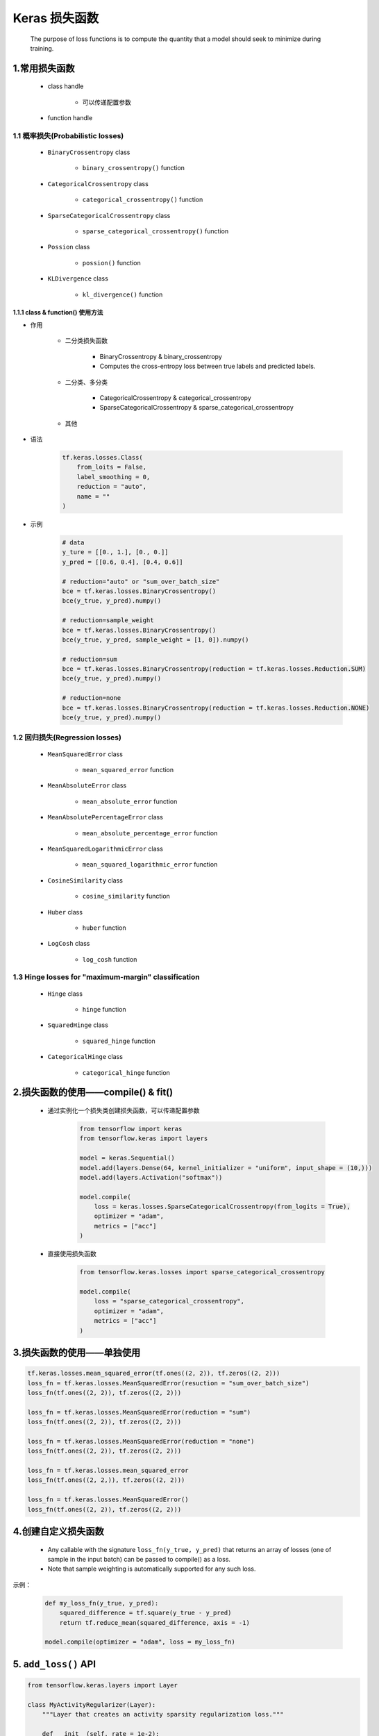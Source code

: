 
Keras 损失函数
===============

    The purpose of loss functions is to compute the quantity that a model 
    should seek to minimize during training.

1.常用损失函数
------------------------------------------

    - class handle

        - 可以传递配置参数

    - function handle

1.1 概率损失(Probabilistic losses)
~~~~~~~~~~~~~~~~~~~~~~~~~~~~~~~~~~~~~~~~~~~~~~~~~~~~~~~~~

    - ``BinaryCrossentropy`` class

        - ``binary_crossentropy()`` function

    - ``CategoricalCrossentropy`` class

        - ``categorical_crossentropy()`` function

    - ``SparseCategoricalCrossentropy`` class

        - ``sparse_categorical_crossentropy()`` function

    - ``Possion`` class

        - ``possion()`` function

    - ``KLDivergence`` class

        - ``kl_divergence()`` function

1.1.1 class & function() 使用方法
^^^^^^^^^^^^^^^^^^^^^^^^^^^^^^^^^^^^^^^

- 作用

    - 二分类损失函数

        - BinaryCrossentropy & binary_crossentropy

        - Computes the cross-entropy loss between true labels and predicted labels.

    - 二分类、多分类

        - CategoricalCrossentropy & categorical_crossentropy

        - SparseCategoricalCrossentropy & sparse_categorical_crossentropy
    
    - 其他

- 语法

    .. code-block:: python

        tf.keras.losses.Class(
            from_loits = False, 
            label_smoothing = 0, 
            reduction = "auto", 
            name = ""
        )

- 示例

    .. code-block:: python

        # data
        y_ture = [[0., 1.], [0., 0.]]
        y_pred = [[0.6, 0.4], [0.4, 0.6]]

        # reduction="auto" or "sum_over_batch_size"
        bce = tf.keras.losses.BinaryCrossentropy()
        bce(y_true, y_pred).numpy()
        
        # reduction=sample_weight
        bce = tf.keras.losses.BinaryCrossentropy()
        bce(y_true, y_pred, sample_weight = [1, 0]).numpy()

        # reduction=sum
        bce = tf.keras.losses.BinaryCrossentropy(reduction = tf.keras.losses.Reduction.SUM)
        bce(y_true, y_pred).numpy()

        # reduction=none
        bce = tf.keras.losses.BinaryCrossentropy(reduction = tf.keras.losses.Reduction.NONE)
        bce(y_true, y_pred).numpy()

1.2 回归损失(Regression losses)
~~~~~~~~~~~~~~~~~~~~~~~~~~~~~~~~~~~~~~~~~~~~~~~~~~~~~~~~~

    - ``MeanSquaredError`` class

        - ``mean_squared_error`` function 

    - ``MeanAbsoluteError`` class

        - ``mean_absolute_error`` function

    - ``MeanAbsolutePercentageError`` class

        - ``mean_absolute_percentage_error`` function

    - ``MeanSquaredLogarithmicError`` class

        - ``mean_squared_logarithmic_error`` function

    - ``CosineSimilarity`` class

        - ``cosine_similarity`` function

    - ``Huber`` class

        - ``huber`` function

    - ``LogCosh`` class

        - ``log_cosh`` function


1.3 Hinge losses for "maximum-margin" classification
~~~~~~~~~~~~~~~~~~~~~~~~~~~~~~~~~~~~~~~~~~~~~~~~~~~~~~~~~

    - ``Hinge`` class

        - ``hinge`` function

    - ``SquaredHinge`` class

        - ``squared_hinge`` function

    - ``CategoricalHinge`` class

        - ``categorical_hinge`` function


2.损失函数的使用——compile() & fit()
------------------------------------------

    - 通过实例化一个损失类创建损失函数，可以传递配置参数

        .. code-block:: python

            from tensorflow import keras
            from tensorflow.keras import layers

            model = keras.Sequential()
            model.add(layers.Dense(64, kernel_initializer = "uniform", input_shape = (10,)))
            model.add(layers.Activation("softmax"))
            
            model.compile(
                loss = keras.losses.SparseCategoricalCrossentropy(from_logits = True), 
                optimizer = "adam", 
                metrics = ["acc"]
            )

    - 直接使用损失函数

        .. code-block:: python

            from tensorflow.keras.losses import sparse_categorical_crossentropy

            model.compile(
                loss = "sparse_categorical_crossentropy", 
                optimizer = "adam", 
                metrics = ["acc"]
            )


3.损失函数的使用——单独使用
------------------------------------------

.. code-block:: python

    tf.keras.losses.mean_squared_error(tf.ones((2, 2)), tf.zeros((2, 2)))
    loss_fn = tf.keras.losses.MeanSquaredError(resuction = "sum_over_batch_size")
    loss_fn(tf.ones((2, 2)), tf.zeros((2, 2)))

    loss_fn = tf.keras.losses.MeanSquaredError(reduction = "sum")
    loss_fn(tf.ones((2, 2)), tf.zeros((2, 2)))

    loss_fn = tf.keras.losses.MeanSquaredError(reduction = "none")
    loss_fn(tf.ones((2, 2)), tf.zeros((2, 2)))

    loss_fn = tf.keras.losses.mean_squared_error
    loss_fn(tf.ones((2, 2,)), tf.zeros((2, 2)))

    loss_fn = tf.keras.losses.MeanSquaredError()
    loss_fn(tf.ones((2, 2)), tf.zeros((2, 2)))


4.创建自定义损失函数
------------------------------------------

    -  Any callable with the signature ``loss_fn(y_true, y_pred)`` that returns an array of 
       losses (one of sample in the input batch) can be passed to compile() as a loss. 
    
    - Note that sample weighting is automatically supported for any such loss.

示例：

    .. code-block:: python
    
        def my_loss_fn(y_true, y_pred):
            squared_difference = tf.square(y_true - y_pred)
            return tf.reduce_mean(squared_difference, axis = -1)

        model.compile(optimizer = "adam", loss = my_loss_fn)


5. ``add_loss()`` API
------------------------------------------

.. code-block:: python

    from tensorflow.keras.layers import Layer

    class MyActivityRegularizer(Layer):
        """Layer that creates an activity sparsity regularization loss."""

        def __init__(self, rate = 1e-2):
            super(MyActivityRegularizer, self).__init__()
            self.rate = rate

        def call(self, inputs):
            self.add_loss(self.rate * tf.reduce_sum(tf.square(inputs)))

            return inputs
    
    from tensorflow.keras import layers

    class SparseMLP(Layer):
        """Stack of Linear layers with a sparsity regularization loss."""

        def __init__(self, output_dim):
            super(SparseMLP, self).__init__()
            self.dense_1 = layers.Dense(32, activation=tf.nn.relu)
            self.regularization = MyActivityRegularizer(1e-2)
            self.dense_2 = layers.Dense(output_dim)

        def call(self, inputs):
            x = self.dense_1(inputs)
            x = self.regularization(x)
            return self.dense_2(x)

    mlp = SparseMLP(1)
    y = mlp(tf.ones((10, 10)))

    print(mlp.losses)  # List containing one float32 scalar

    mlp = SparseMLP(1)
    mlp(tf.ones((10, 10)))
    assert len(mlp.losses) == 1
    mlp(tf.ones((10, 10)))
    assert len(mlp.losses) == 1  # No accumulation.





